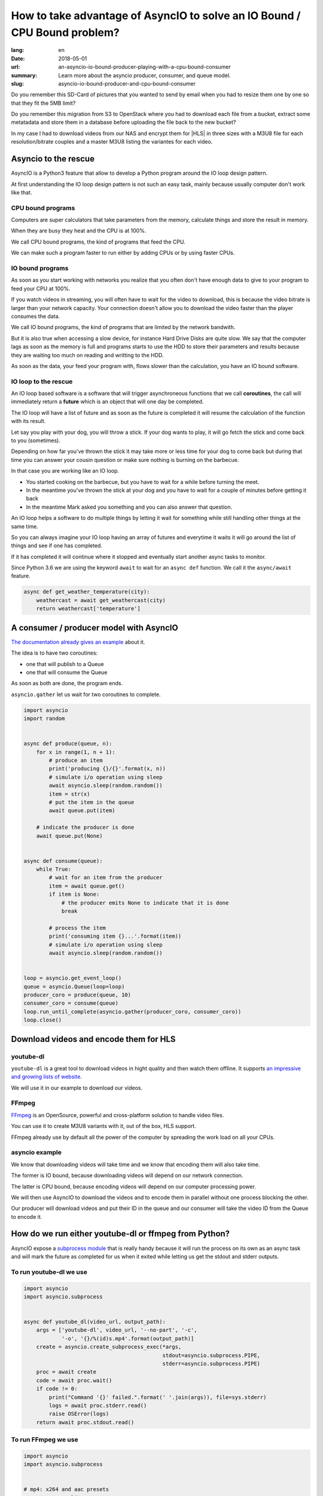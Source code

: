 How to take advantage of AsyncIO to solve an IO Bound / CPU Bound problem?
##########################################################################

:lang: en
:date: 2018-05-01
:url: an-asyncio-io-bound-producer-playing-with-a-cpu-bound-consumer
:summary: Learn more about the asyncio producer, consumer, and queue model.
:slug: asyncio-io-bound-producer-and-cpu-bound-consumer

Do you remember this SD-Card of pictures that you wanted to send by
email when you had to resize them one by one so that they fit the 5MB
limit?

Do you remember this migration from S3 to OpenStack where you had to
download each file from a bucket, extract some metatadata and store them
in a database before uploading the file back to the new bucket?

In my case I had to download videos from our NAS and encrypt them for
|HLS| in three sizes with a M3U8 file for each resolution/bitrate
couples and a master M3U8 listing the variantes for each video.


.. |HLS| raw:: html

    <abbr title="HTTP Live Streaming">HLS</abbr>


Asyncio to the rescue
=====================

AsyncIO is a Python3 feature that allow to develop a Python program
around the IO loop design pattern.

At first understanding the IO loop design pattern is not such an easy
task, mainly because usually computer don't work like that.

CPU bound programs
------------------

Computers are super calculators that take parameters from the memory,
calculate things and store the result in memory.

When they are busy they heat and the CPU is at 100%.

We call CPU bound programs, the kind of programs that feed the CPU.

We can make such a program faster to run either by adding CPUs or by
using faster CPUs.


IO bound programs
-----------------

As soon as you start working with networks you realize that you often
don't have enough data to give to your program to feed your CPU at
100%.

If you watch videos in streaming, you will often have to wait for the
video to download, this is because the video bitrate is larger than
your network capacity. Your connection doesn't allow you to download
the video faster than the player consumes the data.

We call IO bound programs, the kind of programs that are limited by
the network bandwith.

But it is also true when accessing a slow device, for instance Hard
Drive Disks are quite slow. We say that the computer lags as soon as
the memory is full and programs starts to use the HDD to store their
parameters and results because they are waiting too much on reading
and writting to the HDD.

As soon as the data, your feed your program with, flows slower than
the calculation, you have an IO bound software.


IO loop to the rescue
---------------------

An IO loop based software is a software that will trigger
asynchroneous functions that we call **coroutines**, the call will
immediately return a **future** which is an object that will one day
be completed.

The IO loop will have a list of future and as soon as the future is
completed it will resume the calculation of the function with its
result.

Let say you play with your dog, you will throw a stick. If your dog
wants to play, it will go fetch the stick and come back to you (sometimes).

.. image:: {filename}/images/fetching-stick.jpg
    :alt: Dog fetching a stick

Depending on how far you've thrown the stick it may take more or less
time for your dog to come back but during that time you can answer
your cousin question or make sure nothing is burning on the barbecue.

In that case you are working like an IO loop.

- You started cooking on the barbecue, but you have to wait for a
  while before turning the meet.

- In the meantime you've thrown the stick at your dog and you have to
  wait for a couple of minutes before getting it back

- In the meantime Mark asked you something and you can also answer that question.

An IO loop helps a software to do multiple things by letting it wait
for something while still handling other things at the same time.

So you can always imagine your IO loop having an array of futures and
everytime it waits it will go around the list of things and see if one
has completed.

If it has completed it will continue where it stopped and eventually
start another async tasks to monitor.

Since Python 3.6 we are using the keyword ``await`` to wait for an
``async def`` function. We call it the ``async/await`` feature.


.. code-block:: python

    async def get_weather_temperature(city):
        weathercast = await get_weathercast(city)
        return weathercast['temperature']


A consumer / producer model with AsyncIO
========================================

`The documentation already gives an example <http://asyncio.readthedocs.io/en/latest/producer_consumer.html>`_ about it.

The idea is to have two coroutines:

- one that will publish to a Queue
- one that will consume the Queue

As soon as both are done, the program ends.

``asyncio.gather`` let us wait for two coroutines to complete.

.. code-block:: python

    import asyncio
    import random


    async def produce(queue, n):
        for x in range(1, n + 1):
            # produce an item
            print('producing {}/{}'.format(x, n))
            # simulate i/o operation using sleep
            await asyncio.sleep(random.random())
            item = str(x)
            # put the item in the queue
            await queue.put(item)

        # indicate the producer is done
        await queue.put(None)


    async def consume(queue):
        while True:
            # wait for an item from the producer
            item = await queue.get()
            if item is None:
                # the producer emits None to indicate that it is done
                break

            # process the item
            print('consuming item {}...'.format(item))
            # simulate i/o operation using sleep
            await asyncio.sleep(random.random())


    loop = asyncio.get_event_loop()
    queue = asyncio.Queue(loop=loop)
    producer_coro = produce(queue, 10)
    consumer_coro = consume(queue)
    loop.run_until_complete(asyncio.gather(producer_coro, consumer_coro))
    loop.close()


Download videos and encode them for HLS
=======================================

youtube-dl
----------

``youtube-dl`` is a great tool to download videos in hight quality and
then watch them offline.
It supports `an impressive and growing lists of website <https://rg3.github.io/youtube-dl/supportedsites.html>`_.

We will use it in our example to download our videos.

FFmpeg
------

`FFmpeg <https://www.ffmpeg.org/>`_ is an OpenSource, powerful and
cross-platform solution to handle video files.

You can use it to create M3U8 variants with it, out of the box, HLS support.

FFmpeg already use by default all the power of the computer by
spreading the work load on all your CPUs.


asyncio example
---------------

We know that downloading videos will take time and we know that
encoding them will also take time.

The former is IO bound, because downloading videos will depend on our
network connection.

The latter is CPU bound, because encoding videos will depend on our
computer processing power.

We will then use AsyncIO to download the videos and to encode them in
parallel without one process blocking the other.

Our producer will download videos and put their ID in the queue
and our consumer will take the video ID from the Queue to encode it.


How do we run either youtube-dl or ffmpeg from Python?
======================================================

AsyncIO expose a `subprocess module <https://docs.python.org/3/library/asyncio-subprocess.html>`_
that is really handy because it will run the process on its own as an async task and will mark the
future as completed for us when it exited while letting us get the stdout and stderr outputs.

To run youtube-dl we use
------------------------

.. code-block:: python

    import asyncio
    import asyncio.subprocess


    async def youtube_dl(video_url, output_path):
        args = ['youtube-dl', video_url, '--no-part', '-c',
                '-o', '{}/%(id)s.mp4'.format(output_path)]
        create = asyncio.create_subprocess_exec(*args,
                                                stdout=asyncio.subprocess.PIPE,
                                                stderr=asyncio.subprocess.PIPE)
        proc = await create
        code = await proc.wait()
        if code != 0:
            print("Command '{}' failed.".format(' '.join(args)), file=sys.stderr)
            logs = await proc.stderr.read()
            raise OSError(logs)
        return await proc.stdout.read()

To run FFmpeg we use
--------------------

.. code-block:: python

    import asyncio
    import asyncio.subprocess


    # mp4: x264 and aac presets
    VIDEO_CODEC = "libx264"
    AUDIO_CODEC = "aac"

    # For file streaming between 6 and 10 is good.
    # The longer the better image quality.
    # The smaller the quicker to download.
    SEGMENT_LENGTH = 6
    
    # infile = 'video.mp4'
    # playlist_name = 'video/360.m3u8'
    # resolution = '360x360'
    # bitrate = '360'
    # output_name = 'video/360_%05d.ts'

    async def encode_hls(infile, playlist_name, output_name, resolution, bitrate):
        """This is a simplified version of the call to FFmpeg, usually we would do two passes."""
        command_args = ['ffmpeg',
                        '-i', infile,
                        '-y',
                        '-vcodec', VIDEO_CODEC,
                        '-acodec', AUDIO_CODEC,
                        '-flags',
                        '-global_header',
                        '-f', 'segment',
                        '-segment_list', playlist_name,
                        '-segment_time', str(SEGMENT_LENGTH),
                        '-segment_format', 'mpeg_ts',
                        '-vf', 'scale={}'.format(resolution.replace('x', ':')),
                        '-b:v', '{}k'.format(bitrate),
                        output_name]
        create = asyncio.create_subprocess_exec(*command_args,
                                                stdout=asyncio.subprocess.PIPE,
                                                stderr=asyncio.subprocess.PIPE)
        proc = await create
        code = await proc.wait()
        if code != 0:
            print("Command '{}' failed.".format(
                ' '.join(command_args)), file=sys.stderr)
            logs = await proc.stderr.read()
            raise OSError(logs)

        return await proc.stdout.read()


Implementing our producer and consumer
======================================

Now we have all the needed information to build our script.


Starting the IO loop
--------------------

To start with, we create an ``async def main()`` function that we will
call using the asyncio ``loop.run_until_complete()`` function.

.. code-block:: python

    import asyncio


    async def main(loop, argv):
        return 0


    if __name__ == '__main__':
        loop = asyncio.get_event_loop()
        return_code = loop.run_until_complete(main(loop, sys.argv[1:]))
        loop.close()
        sys.exit(return_code)


Reading command's arguments
---------------------------

In our main function we might want to read a bit the arguments to find
out the list of URLs:

.. code-block:: python

    import argparse


    async def main(loop, argv):
        parser = argparse.ArgumentParser(description='Download Youtube Videos from a YAML file.')
        parser.add_argument(dest='filepath', help='URLs list file. (An URL per line)')
        parser.add_argument('--download-dir', dest='download_dir', default='downloads',
                            help='The directory where to download videos.')
        parser.add_argument('--bucket-rsync-dir', dest='bucket_dir', default="cdn-bucket/",
                            help='The mounted Storage Bucket. '
                            '(Will be used to detect if the video already exists.)')
        args = parser.parse_args(argv)

        with open(args.filepath, 'r') as f:
            data = f.readlines()
            urls = [url.strip() for url in data]

        print("Download {} videos".format(len(urls)))

        encoding_queue = asyncio.Queue(loop=loop)
        downloader = downloading_producer(args, urls, encoding_queue)
        encoder = encoding_consumer(args, encoding_queue)

        await asyncio.gather(video_producer, downloader, encoder)
        return 0


Producer : Downloading the URLs
-------------------------------

We take our list of URLs and for each of them we download the URL and
once downloaded we feed the ID to the encoding queue.

.. code-block:: python

    import os.path

    async def downloading_producer(args, urls, encoding_queue):
        """Download videos from URLs and push the video_id on the encoding_queue once downloaded.
        """
        for video_url in urls
            video_id = parse_video_id(video_url)
            video_dirname = os.path.join(args.bucket_dir, video_id)
            download_filename = os.path.join(args.download_dir, '{}.mp4'.format(video_id))

            print("Download:", video_url, "as", download_filename)
            if not os.path.isdir(video_dirname) and not os.path.exists(download_filename):
                 await youtube_dl(video_url, args.download_dir)
            await encoding_queue.put(video_id)

        # All URL have been proceeded
        await encoding_queue.put(None)


Consumer : Encoding the URLs
----------------------------

We listen to the queue and start encoding any URL coming in. We stop
as soon as we receive ``None`` which is our signal for: ``end of queue``.

.. code-block:: python

    import os
    from io import StringIO

    # https://developer.apple.com/library/content/technotes/tn2224/_index.html
    # Figure 3: Recommended Encoding Settings for HLS Media.
    BITRATES = (('360x360', '360'),
                ('720x720', '870'),  # 360/(sqrt(2)-1)
                ('1080x1080', '2100'))  # 870/(sqrt(2)-1)

    async def encoding_consumer(args, encoding_queue):
        while True:
            video_id = await encoding_queue.get()
            if video_id is None:
                # All videos have been encoded
                break
            await encode_video(args, video_id)

    async def encode_video(args, video_id):
        video_path = os.path.join(args.bucket_dir, video_id)
        os.makedirs(video_path, exist_ok=True)

        infile = os.path.join(args.download_dir, '{}.mp4'.format(video_id))
        master_playlist = os.path.join(args.bucket_dir, video_id, 'master.m3u8')
        master_playlist_content = StringIO()
        master_playlist_content.write('#EXTM3U\n')

        for resolution, bitrate in BITRATES:
            playlist_name = os.path.join(args.bucket_dir, video_id, '{}.m3u8'.format(bitrate))
            output_name = os.path.join(args.bucket_dir, video_id, '{}_%05d.ts'.format(bitrate))
    
            await encode_hls(infile, playlist_name, output_name, resolution, bitrate):

            master_playlist_content.write(
                '#EXT-X-STREAM-INF:BANDWIDTH={}000,RESOLUTION={}\n{}\n'.format(
                    bitrate, resolution, os.path.basename(playlist_name)))

        with open(master_playlist, 'w') as f:
            f.write(master_playlist_content.getvalue())

        print("Encoded '{}' - {} seconds".format(infile, round(time() - start_time, 2)))


Conclusion
==========

AsyncIO let us make the most of our computing and networking power. We
can parallelize download and encoding without worrying on which one
will be quicker.

We don't need to wait for all the video to be downloaded to start
encoding and we don't need to wait for everything to be downloaded to
start uploading. We could do the later with a second queue and another
consumer for instance.

This design pattern is really efficient for numerous cases and you can
also use it with a remote Queue such as Redis BLPOP or RabbitMQ to
create workers that will never stop; yet as soon as a new video is
uploaded to our website the worker can start encoding it.


**Picture Credits**

- `Not in TheDogHouse <http://www.notinthedoghouse.com/dog-likes-fetching-sticks-need-read-article/>`_
